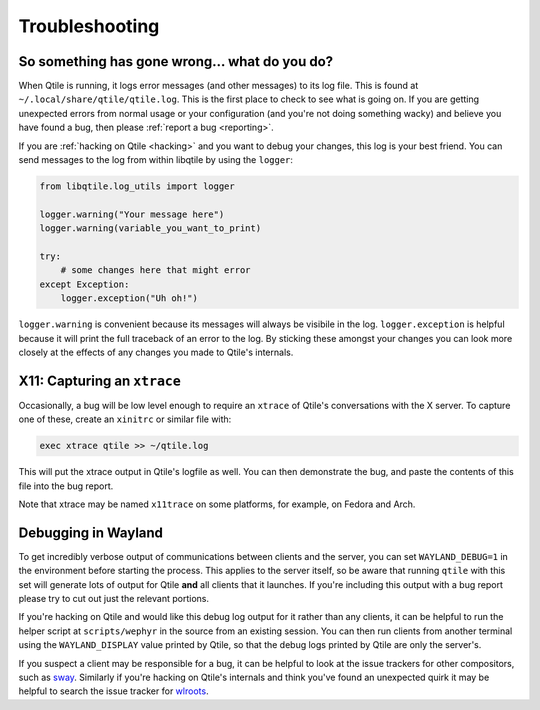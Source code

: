 ===============
Troubleshooting
===============

So something has gone wrong... what do you do?
==============================================

When Qtile is running, it logs error messages (and other messages) to its log
file. This is found at ``~/.local/share/qtile/qtile.log``. This is the first
place to check to see what is going on. If you are getting unexpected errors
from normal usage or your configuration (and you're not doing something wacky)
and believe you have found a bug, then please :ref:`report a bug <reporting>`.

If you are :ref:`hacking on Qtile <hacking>` and you want to debug your
changes, this log is your best friend. You can send messages to the log from
within libqtile by using the ``logger``:

.. code-block:: python

   from libqtile.log_utils import logger

   logger.warning("Your message here")
   logger.warning(variable_you_want_to_print)

   try:
       # some changes here that might error
   except Exception:
       logger.exception("Uh oh!")

``logger.warning`` is convenient because its messages will always be visibile
in the log. ``logger.exception`` is helpful because it will print the full
traceback of an error to the log. By sticking these amongst your changes you
can look more closely at the effects of any changes you made to Qtile's
internals.

.. _capturing-an-xtrace:

X11: Capturing an ``xtrace``
============================

Occasionally, a bug will be low level enough to require an ``xtrace`` of
Qtile's conversations with the X server. To capture one of these, create an
``xinitrc`` or similar file with:

.. code-block:: bash

  exec xtrace qtile >> ~/qtile.log

This will put the xtrace output in Qtile's logfile as well. You can then
demonstrate the bug, and paste the contents of this file into the bug report.

Note that xtrace may be named ``x11trace`` on some platforms, for example, on
Fedora and Arch.

.. _debugging-wayland:

Debugging in Wayland
=====================

To get incredibly verbose output of communications between clients and the
server, you can set ``WAYLAND_DEBUG=1`` in the environment before starting the
process. This applies to the server itself, so be aware that running ``qtile``
with this set will generate lots of output for Qtile **and** all clients that
it launches. If you're including this output with a bug report please try to
cut out just the relevant portions.

If you're hacking on Qtile and would like this debug log output for it rather
than any clients, it can be helpful to run the helper script at
``scripts/wephyr`` in the source from an existing session. You can then run
clients from another terminal using the ``WAYLAND_DISPLAY`` value printed by
Qtile, so that the debug logs printed by Qtile are only the server's.

If you suspect a client may be responsible for a bug, it can be helpful to look
at the issue trackers for other compositors, such as `sway
<https://github.com/swaywm/sway/issues>`_. Similarly if you're hacking on
Qtile's internals and think you've found an unexpected quirk it may be helpful
to search the issue tracker for `wlroots
<https://gitlab.freedesktop.org/wlroots/wlroots/-/issues>`_.

